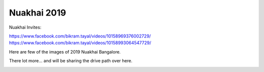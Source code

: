 Nuakhai 2019
============

Nuakhai Invites:

https://www.facebook.com/bikram.tayal/videos/10158969376002729/
https://www.facebook.com/bikram.tayal/videos/10158993064547729/

Here are few of the images of 2019 Nuakhai Bangalore.

There lot more... and will be sharing the drive path over here.

.. image:: ../IMAGES/2019/nuakhai2019-1.jpg
   :alt: nuakhai2019-1
   :align: center

.. image:: ../IMAGES/2019/nuakhai2019-2.jpg
   :alt: nuakhai2019-2
   :align: center

.. image:: ../IMAGES/2019/nuakhai2019-3.jpg
   :alt: nuakhai2019-3
   :align: center

.. image:: ../IMAGES/2019/nuakhai2019-4.jpg
   :alt: nuakhai2019-5
   :align: center

.. image:: ../IMAGES/2019/nuakhai2019-5.jpg
   :alt: nuakhai2019-5
   :align: center

.. image:: ../IMAGES/2019/nuakhai2019-6.jpg
   :alt: nuakhai2019-6
   :align: center

